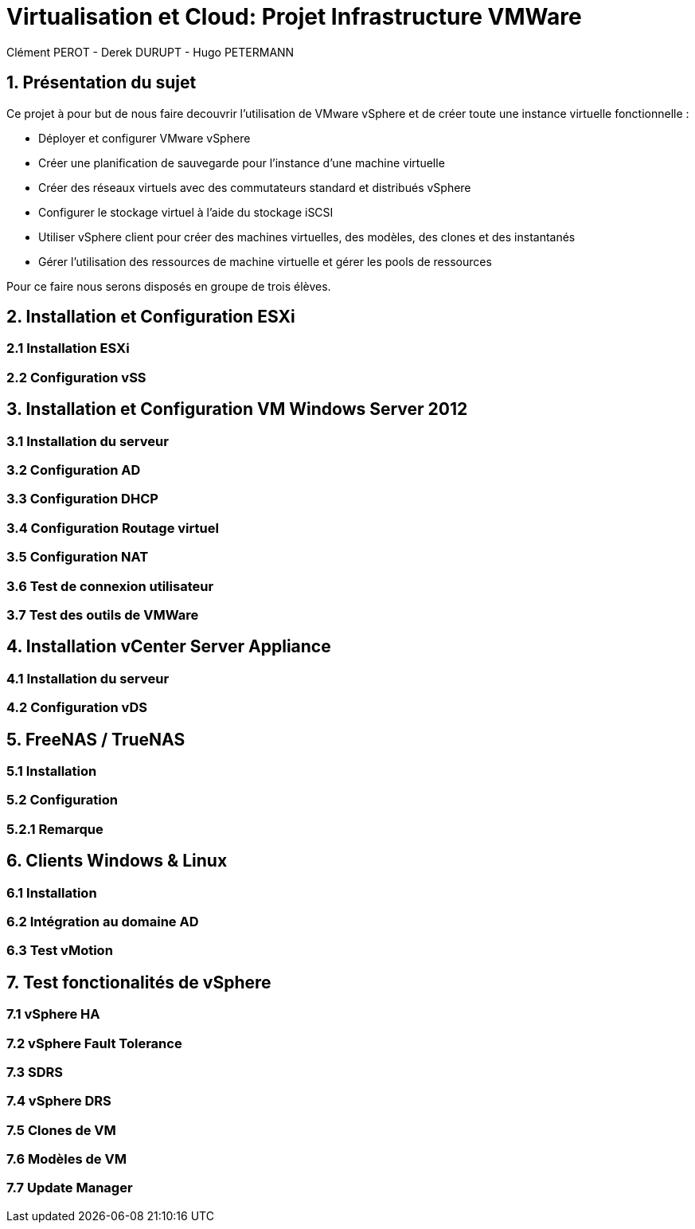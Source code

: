 = Virtualisation et Cloud: Projet Infrastructure VMWare
Clément PEROT - Derek DURUPT - Hugo PETERMANN

== [.underline red]#1. Présentation du sujet#

.Ce projet à pour but de nous faire decouvrir l'utilisation de VMware vSphere et de créer toute une instance virtuelle fonctionnelle :
* Déployer et configurer VMware vSphere
* Créer une planification de sauvegarde pour l'instance d’une machine virtuelle
* Créer des réseaux virtuels avec des commutateurs standard et distribués vSphere
* Configurer le stockage virtuel à l'aide du stockage iSCSI
* Utiliser vSphere client pour créer des machines virtuelles, des modèles, des clones et des instantanés
* Gérer l'utilisation des ressources de machine virtuelle et gérer les pools de ressources

Pour ce faire nous serons disposés en groupe de trois élèves.

== [.underline red]#2. Installation et Configuration ESXi#
=== [.underline green]#2.1 Installation ESXi#
=== [.underline green]#2.2 Configuration vSS#


== [.underline red]#3. Installation et Configuration VM Windows Server 2012#

=== [.underline green]#3.1 Installation du serveur#
=== [.underline green]#3.2 Configuration AD#
=== [.underline green]#3.3 Configuration DHCP#
=== [.underline green]#3.4 Configuration Routage virtuel#
=== [.underline green]#3.5 Configuration NAT#
=== [.underline green]#3.6 Test de connexion utilisateur#
=== [.underline green]#3.7 Test des outils de VMWare#

== [.underline red]#4. Installation vCenter Server Appliance#

=== [.underline green]#4.1 Installation du serveur#
=== [.underline green]#4.2 Configuration vDS#

== [.underline red]#5. FreeNAS / TrueNAS#

=== [.underline green]#5.1 Installation#
=== [.underline green]#5.2 Configuration#
=== [.underline black]#5.2.1 Remarque#

== [.underline red]#6. Clients Windows & Linux#

=== [.underline green]#6.1 Installation#
=== [.underline green]#6.2 Intégration au domaine AD#
=== [.underline green]#6.3 Test vMotion#

== [.underline red]#7. Test fonctionalités de vSphere#

=== [.underline green]#7.1 vSphere HA#
=== [.underline green]#7.2 vSphere Fault Tolerance#
=== [.underline green]#7.3 SDRS#
=== [.underline green]#7.4 vSphere DRS#
=== [.underline green]#7.5 Clones de VM#
=== [.underline green]#7.6 Modèles de VM#
=== [.underline green]#7.7 Update Manager#
